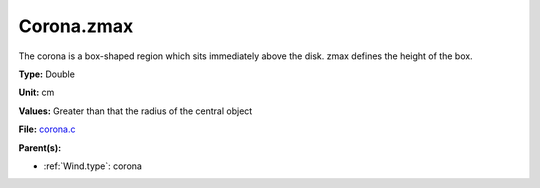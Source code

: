 Corona.zmax
===========
The corona is a box-shaped region which sits immediately
above the disk.  zmax defines the height of the box.

**Type:** Double

**Unit:** cm

**Values:** Greater than that the radius of the central object

**File:** `corona.c <https://github.com/agnwinds/python/blob/master/source/corona.c>`_


**Parent(s):**

* :ref:`Wind.type`: corona


